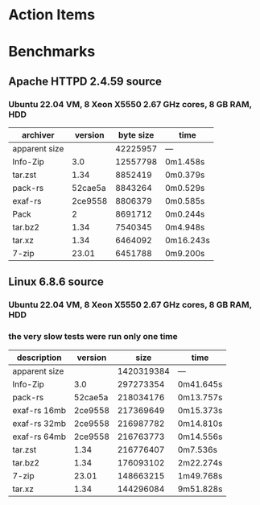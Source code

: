 * Action Items
* Benchmarks
** Apache HTTPD 2.4.59 source
*** Ubuntu 22.04 VM, 8 Xeon X5550 2.67 GHz cores, 8 GB RAM, HDD
| archiver      | version | byte size | time      |
|---------------+---------+-----------+-----------|
| apparent size |         |  42225957 | ---       |
| Info-Zip      |     3.0 |  12557798 | 0m1.458s  |
| tar.zst       |    1.34 |   8852419 | 0m0.379s  |
| pack-rs       | 52cae5a |   8843264 | 0m0.529s  |
| exaf-rs       | 2ce9558 |   8806379 | 0m0.585s  |
| Pack          |       2 |   8691712 | 0m0.244s  |
| tar.bz2       |    1.34 |   7540345 | 0m4.948s  |
| tar.xz        |    1.34 |   6464092 | 0m16.243s |
| 7-zip         |   23.01 |   6451788 | 0m9.200s  |
** Linux 6.8.6 source
*** Ubuntu 22.04 VM, 8 Xeon X5550 2.67 GHz cores, 8 GB RAM, HDD
*** the very slow tests were run only one time
| description   | version |       size | time      |
|---------------+---------+------------+-----------|
| apparent size |         | 1420319384 | ---       |
| Info-Zip      |     3.0 |  297273354 | 0m41.645s |
| pack-rs       | 52cae5a |  218034176 | 0m13.757s |
| exaf-rs 16mb  | 2ce9558 |  217369649 | 0m15.373s |
| exaf-rs 32mb  | 2ce9558 |  216987782 | 0m14.810s |
| exaf-rs 64mb  | 2ce9558 |  216763773 | 0m14.556s |
| tar.zst       |    1.34 |  216776407 | 0m7.536s  |
| tar.bz2       |    1.34 |  176093102 | 2m22.274s |
| 7-zip         |   23.01 |  148663215 | 1m49.768s |
| tar.xz        |    1.34 |  144296084 | 9m51.828s |
